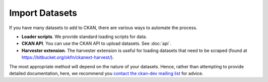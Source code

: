 ===============
Import Datasets
===============

If you have many datasets to add to CKAN, there are various ways to automate the process. 

* **Loader scripts**. We provide standard loading scripts for data. 
* **CKAN API**. You can use the CKAN API to upload datasets. See :doc:`api`.
* **Harvester extension**. The harvester extension is useful for loading datasets that need to be scraped (found at https://bitbucket.org/okfn/ckanext-harvest/).

The most appropriate method will depend on the nature of your datasets. Hence, rather than attempting to provide detailed documentation, here, we recommend you `contact the ckan-dev mailing list <http://lists.okfn.org/mailman/listinfo/ckan-dev>`_ for advice.  